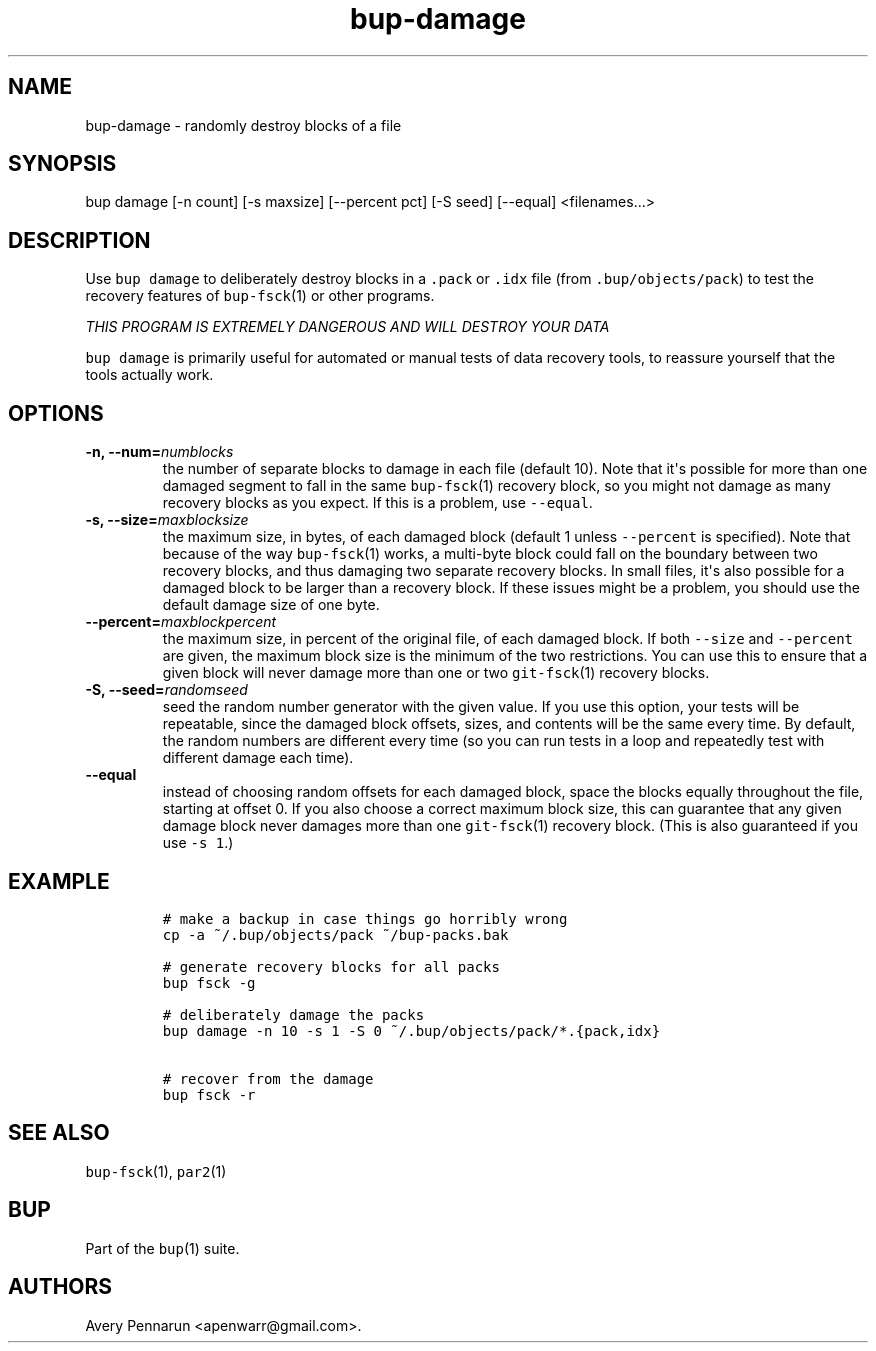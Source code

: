 .TH bup-damage 1 "2013\[en]07\[en]31" "Bup 0.25-rc2"
.SH NAME
.PP
bup-damage - randomly destroy blocks of a file
.SH SYNOPSIS
.PP
bup damage [-n count] [-s maxsize] [--percent pct] [-S seed] [--equal]
<filenames...>
.SH DESCRIPTION
.PP
Use \f[C]bup\ damage\f[] to deliberately destroy blocks in a
\f[C]\&.pack\f[] or \f[C]\&.idx\f[] file (from
\f[C]\&.bup/objects/pack\f[]) to test the recovery features of
\f[C]bup-fsck\f[](1) or other programs.
.PP
\f[I]THIS PROGRAM IS EXTREMELY DANGEROUS AND WILL DESTROY YOUR DATA\f[]
.PP
\f[C]bup\ damage\f[] is primarily useful for automated or manual tests
of data recovery tools, to reassure yourself that the tools actually
work.
.SH OPTIONS
.TP
.B -n, --num=\f[I]numblocks\f[]
the number of separate blocks to damage in each file (default 10).
Note that it\[aq]s possible for more than one damaged segment to fall in
the same \f[C]bup-fsck\f[](1) recovery block, so you might not damage as
many recovery blocks as you expect.
If this is a problem, use \f[C]--equal\f[].
.RS
.RE
.TP
.B -s, --size=\f[I]maxblocksize\f[]
the maximum size, in bytes, of each damaged block (default 1 unless
\f[C]--percent\f[] is specified).
Note that because of the way \f[C]bup-fsck\f[](1) works, a multi-byte
block could fall on the boundary between two recovery blocks, and thus
damaging two separate recovery blocks.
In small files, it\[aq]s also possible for a damaged block to be larger
than a recovery block.
If these issues might be a problem, you should use the default damage
size of one byte.
.RS
.RE
.TP
.B --percent=\f[I]maxblockpercent\f[]
the maximum size, in percent of the original file, of each damaged
block.
If both \f[C]--size\f[] and \f[C]--percent\f[] are given, the maximum
block size is the minimum of the two restrictions.
You can use this to ensure that a given block will never damage more
than one or two \f[C]git-fsck\f[](1) recovery blocks.
.RS
.RE
.TP
.B -S, --seed=\f[I]randomseed\f[]
seed the random number generator with the given value.
If you use this option, your tests will be repeatable, since the damaged
block offsets, sizes, and contents will be the same every time.
By default, the random numbers are different every time (so you can run
tests in a loop and repeatedly test with different damage each time).
.RS
.RE
.TP
.B --equal
instead of choosing random offsets for each damaged block, space the
blocks equally throughout the file, starting at offset 0.
If you also choose a correct maximum block size, this can guarantee that
any given damage block never damages more than one \f[C]git-fsck\f[](1)
recovery block.
(This is also guaranteed if you use \f[C]-s\ 1\f[].)
.RS
.RE
.SH EXAMPLE
.IP
.nf
\f[C]
#\ make\ a\ backup\ in\ case\ things\ go\ horribly\ wrong
cp\ -a\ ~/.bup/objects/pack\ ~/bup-packs.bak

#\ generate\ recovery\ blocks\ for\ all\ packs
bup\ fsck\ -g

#\ deliberately\ damage\ the\ packs
bup\ damage\ -n\ 10\ -s\ 1\ -S\ 0\ ~/.bup/objects/pack/*.{pack,idx}

#\ recover\ from\ the\ damage
bup\ fsck\ -r
\f[]
.fi
.SH SEE ALSO
.PP
\f[C]bup-fsck\f[](1), \f[C]par2\f[](1)
.SH BUP
.PP
Part of the \f[C]bup\f[](1) suite.
.SH AUTHORS
Avery Pennarun <apenwarr@gmail.com>.

